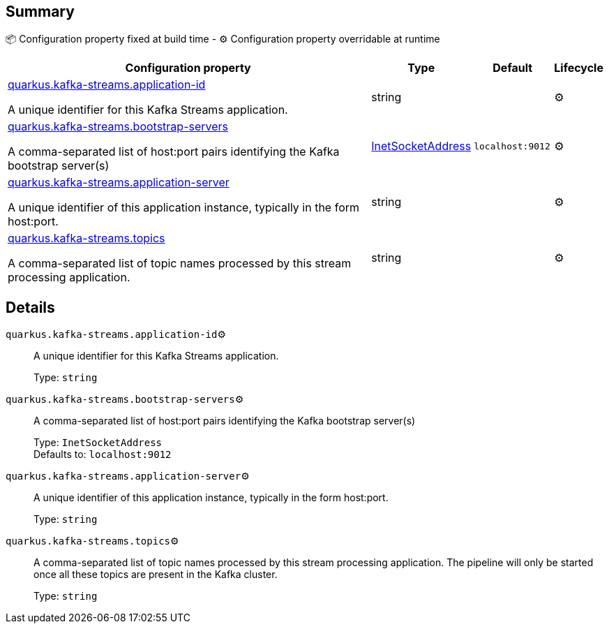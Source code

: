 == Summary

📦 Configuration property fixed at build time - ⚙️️ Configuration property overridable at runtime 

[cols="50,10,10,5"]
|===
|Configuration property|Type|Default|Lifecycle

|<<quarkus.kafka-streams.application-id, quarkus.kafka-streams.application-id>>

A unique identifier for this Kafka Streams application.|string 
|
| ⚙️

|<<quarkus.kafka-streams.bootstrap-servers, quarkus.kafka-streams.bootstrap-servers>>

A comma-separated list of host:port pairs identifying the Kafka bootstrap server(s)|link:https://docs.oracle.com/javase/8/docs/api/java/net/InetSocketAddress.html[InetSocketAddress]
 
|`localhost:9012`
| ⚙️

|<<quarkus.kafka-streams.application-server, quarkus.kafka-streams.application-server>>

A unique identifier of this application instance, typically in the form host:port.|string 
|
| ⚙️

|<<quarkus.kafka-streams.topics, quarkus.kafka-streams.topics>>

A comma-separated list of topic names processed by this stream processing application.|string 
|
| ⚙️
|===


== Details

[[quarkus.kafka-streams.application-id]]
`quarkus.kafka-streams.application-id`⚙️:: A unique identifier for this Kafka Streams application. 
+
Type: `string` +



[[quarkus.kafka-streams.bootstrap-servers]]
`quarkus.kafka-streams.bootstrap-servers`⚙️:: A comma-separated list of host:port pairs identifying the Kafka bootstrap server(s) 
+
Type: `InetSocketAddress` +
Defaults to: `localhost:9012` +



[[quarkus.kafka-streams.application-server]]
`quarkus.kafka-streams.application-server`⚙️:: A unique identifier of this application instance, typically in the form host:port. 
+
Type: `string` +



[[quarkus.kafka-streams.topics]]
`quarkus.kafka-streams.topics`⚙️:: A comma-separated list of topic names processed by this stream processing application. The pipeline will only be started once all these topics are present in the Kafka cluster. 
+
Type: `string` +


